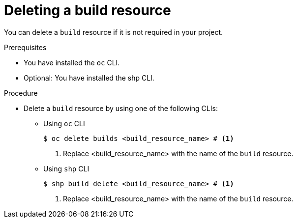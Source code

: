 :_mod-docs-content-type: PROCEDURE
[id="ob-deleting-a-build-resources_{context}"]
= Deleting a build resource

[role="_abstract"]
You can delete a `build` resource if it is not required in your project.

.Prerequisites

* You have installed the `oc` CLI.
* Optional: You have installed the shp CLI.

.Procedure

* Delete a `build` resource by using one of the following CLIs:

** Using `oc` CLI
+
[source,terminal]
----
$ oc delete builds <build_resource_name> # <1>
----
<1> Replace <build_resource_name> with the name of the `build` resource.

** Using `shp` CLI
+
[source,terminal]
----
$ shp build delete <build_resource_name> # <1>
----
<1> Replace <build_resource_name> with the name of the `build` resource.